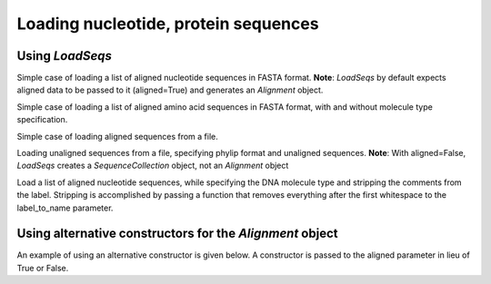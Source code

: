 *************************************
Loading nucleotide, protein sequences
*************************************

.. author, Tony Walters

Using `LoadSeqs`
================

Simple case of loading a list of aligned nucleotide sequences in FASTA format.  **Note**: `LoadSeqs` by default expects aligned data to be passed to it (aligned=True) and generates an `Alignment` object.

.. doctest::
    
    >>> from cogent import LoadSeqs
    >>> seqs = ['>seq1','AATCG-A','>seq2','AATCGGA']
    >>> seqs_loaded = LoadSeqs(data=seqs)
    >>> print seqs_loaded
    >seq1
    AATCG-A
    >seq2
    AATCGGA
    <BLANKLINE>

Simple case of loading a list of aligned amino acid sequences in FASTA format, with and without molecule type specification.

.. doctest::

    >>> from cogent import LoadSeqs
    >>> from cogent import DNA, PROTEIN
    >>> protein_seqs = ['>seq1','DEKQL-RG','>seq2','DDK--SRG']
    >>> proteins_loaded = LoadSeqs(data=protein_seqs)
    >>> print proteins_loaded
    >seq1
    DEKQL-RG
    >seq2
    DDK--SRG
    <BLANKLINE>
    >>> proteins_loaded = LoadSeqs(data=protein_seqs, moltype=PROTEIN)
    >>> print proteins_loaded
    >seq1
    DEKQL-RG
    >seq2
    DDK--SRG
    <BLANKLINE>

Simple case of loading aligned sequences from a file.

.. doctest::

    >>> from cogent import LoadSeqs
    >>> fasta_file_seqs = LoadSeqs(filename="data/primate_cdx2_promoter.fasta")

Loading unaligned sequences from a file, specifying phylip format and unaligned sequences.
**Note**: With aligned=False, `LoadSeqs` creates a `SequenceCollection` object, not an `Alignment` object

.. doctest::

    >>> from cogent import LoadSeqs
    >>> clustal_file_seqs = LoadSeqs(filename="data/abglobin_aa.phylip", format="phylip", aligned=False)

Load a list of aligned nucleotide sequences, while specifying the DNA molecule type and stripping the comments from the label.  Stripping is accomplished by passing a function that removes everything after the first whitespace to the label_to_name parameter.

.. doctest::

    >>> from cogent import LoadSeqs, DNA
    >>> DNA_seqs = ['>sample1 Mus musculus','AACCTGC--C','>sample2 Gallus gallus','AAC-TGCAAC']
    >>> loaded_seqs = LoadSeqs(data=DNA_seqs, moltype=DNA, label_to_name=lambda x: x.split()[0])
    >>> print loaded_seqs
    >sample1
    AACCTGC--C
    >sample2
    AAC-TGCAAC
    <BLANKLINE>

Using alternative constructors for the `Alignment` object
=========================================================

An example of using an alternative constructor is given below.  A constructor is passed to the aligned parameter in lieu of True or False.

.. doctest::
    
    >>> from cogent import LoadSeqs
    >>> from cogent.core.alignment import DenseAlignment
    >>> seqs = ['>seq1','AATCG-A','>seq2','AATCGGA']
    >>> seqs_loaded = LoadSeqs(data=seqs,aligned=DenseAlignment)
    >>> print seqs_loaded
    >seq1
    AATCG-A
    >seq2
    AATCGGA
    <BLANKLINE>
